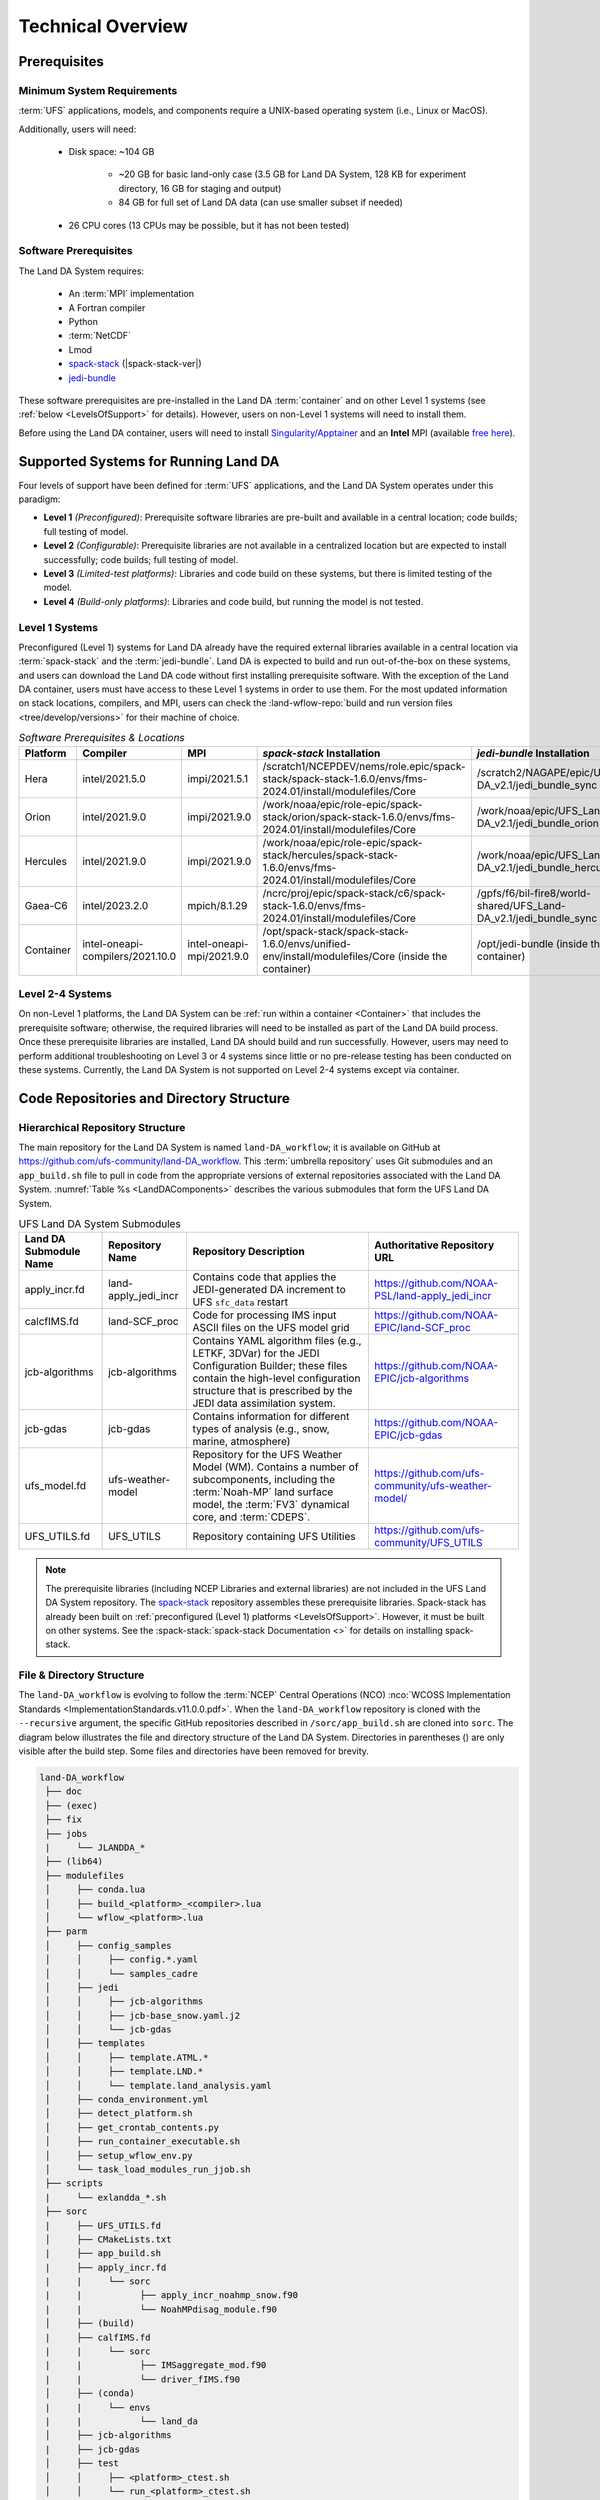 .. role:: raw-html(raw)
    :format: html

.. _TechOverview:

*********************
Technical Overview
*********************

.. _prerequisites:

Prerequisites
***************

Minimum System Requirements
==============================

:term:`UFS` applications, models, and components require a UNIX-based operating system (i.e., Linux or MacOS). 

Additionally, users will need:

   * Disk space: ~104 GB 

      * ~20 GB for basic land-only case (3.5 GB for Land DA System, 128 KB for experiment directory, 16 GB for staging and output)
      * 84 GB for full set of Land DA data (can use smaller subset if needed)

   * 26 CPU cores (13 CPUs may be possible, but it has not been tested)

Software Prerequisites
========================

The Land DA System requires:

   * An :term:`MPI` implementation
   * A Fortran compiler
   * Python
   * :term:`NetCDF`
   * Lmod 
   * `spack-stack <https://github.com/JCSDA/spack-stack>`_ (|spack-stack-ver|)
   * `jedi-bundle <https://github.com/JCSDA/jedi-bundle>`_

These software prerequisites are pre-installed in the Land DA :term:`container` and on other Level 1 systems (see :ref:`below <LevelsOfSupport>` for details). However, users on non-Level 1 systems will need to install them.

Before using the Land DA container, users will need to install `Singularity/Apptainer <https://apptainer.org/docs/admin/1.2/installation.html>`_ and an **Intel** MPI (available `free here <https://www.intel.com/content/www/us/en/developer/tools/oneapi/hpc-toolkit-download.html>`_). 


.. _LevelsOfSupport:

Supported Systems for Running Land DA
****************************************

Four levels of support have been defined for :term:`UFS` applications, and the Land DA System operates under this paradigm: 

* **Level 1** *(Preconfigured)*: Prerequisite software libraries are pre-built and available in a central location; code builds; full testing of model.
* **Level 2** *(Configurable)*: Prerequisite libraries are not available in a centralized location but are expected to install successfully; code builds; full testing of model.
* **Level 3** *(Limited-test platforms)*: Libraries and code build on these systems, but there is limited testing of the model.
* **Level 4** *(Build-only platforms)*: Libraries and code build, but running the model is not tested.

.. _level1:

Level 1 Systems
==================
Preconfigured (Level 1) systems for Land DA already have the required external libraries available in a central location via :term:`spack-stack` and the :term:`jedi-bundle`. Land DA is expected to build and run out-of-the-box on these systems, and users can download the Land DA code without first installing prerequisite software. With the exception of the Land DA container, users must have access to these Level 1 systems in order to use them. For the most updated information on stack locations, compilers, and MPI, users can check the :land-wflow-repo:`build and run version files <tree/develop/versions>` for their machine of choice. 

.. _stack-compiler-locations:

.. list-table:: *Software Prerequisites & Locations*
   :header-rows: 1
   :widths: 10 20 20 100 70

   * - Platform
     - Compiler
     - MPI
     - *spack-stack* Installation
     - *jedi-bundle* Installation
   * - Hera
     - intel/2021.5.0
     - impi/2021.5.1
     - /scratch1/NCEPDEV/nems/role.epic/spack-stack/spack-stack-1.6.0/envs/fms-2024.01/install/modulefiles/Core
     - /scratch2/NAGAPE/epic/UFS_Land-DA_v2.1/jedi_bundle_sync
   * - Orion
     - intel/2021.9.0
     - impi/2021.9.0
     - /work/noaa/epic/role-epic/spack-stack/orion/spack-stack-1.6.0/envs/fms-2024.01/install/modulefiles/Core
     - /work/noaa/epic/UFS_Land-DA_v2.1/jedi_bundle_orion
   * - Hercules
     - intel/2021.9.0
     - impi/2021.9.0
     - /work/noaa/epic/role-epic/spack-stack/hercules/spack-stack-1.6.0/envs/fms-2024.01/install/modulefiles/Core
     - /work/noaa/epic/UFS_Land-DA_v2.1/jedi_bundle_hercules
   * - Gaea-C6
     - intel/2023.2.0
     - mpich/8.1.29
     - /ncrc/proj/epic/spack-stack/c6/spack-stack-1.6.0/envs/fms-2024.01/install/modulefiles/Core
     - /gpfs/f6/bil-fire8/world-shared/UFS_Land-DA_v2.1/jedi_bundle_sync
   * - Container
     - intel-oneapi-compilers/2021.10.0
     - intel-oneapi-mpi/2021.9.0
     - /opt/spack-stack/spack-stack-1.6.0/envs/unified-env/install/modulefiles/Core (inside the container)
     - /opt/jedi-bundle (inside the container)

Level 2-4 Systems
===================

On non-Level 1 platforms, the Land DA System can be :ref:`run within a container <Container>` that includes the prerequisite software; otherwise, the required libraries will need to be installed as part of the Land DA build process. Once these prerequisite libraries are installed, Land DA should build and run successfully. However, users may need to perform additional troubleshooting on Level 3 or 4 systems since little or no pre-release testing has been conducted on these systems. Currently, the Land DA System is not supported on Level 2-4 systems except via container. 

.. _repos-dir-structure:

Code Repositories and Directory Structure
********************************************

.. _repo-structure:

Hierarchical Repository Structure
===================================

The main repository for the Land DA System is named ``land-DA_workflow``; 
it is available on GitHub at https://github.com/ufs-community/land-DA_workflow. 
This :term:`umbrella repository` uses Git submodules and an ``app_build.sh`` file to pull in code from the appropriate versions of external repositories associated with the Land DA System. :numref:`Table %s <LandDAComponents>` describes the various submodules that form the UFS Land DA System. 

.. _LandDAComponents:

.. list-table:: UFS Land DA System Submodules
   :header-rows: 1

   * - Land DA Submodule Name
     - Repository Name
     - Repository Description
     - Authoritative Repository URL
   * - apply_incr.fd
     - land-apply_jedi_incr
     - Contains code that applies the JEDI-generated DA increment to UFS ``sfc_data`` restart 
     - https://github.com/NOAA-PSL/land-apply_jedi_incr
   * - calcfIMS.fd
     - land-SCF_proc
     - Code for processing IMS input ASCII files on the UFS model grid
     - https://github.com/NOAA-EPIC/land-SCF_proc
   * - jcb-algorithms
     - jcb-algorithms
     - Contains YAML algorithm files (e.g., LETKF, 3DVar) for the JEDI Configuration Builder; these files contain the high-level configuration structure that is prescribed by the JEDI data assimilation system.
     - https://github.com/NOAA-EPIC/jcb-algorithms
   * - jcb-gdas
     - jcb-gdas
     - Contains information for different types of analysis (e.g., snow, marine, atmosphere)
     - https://github.com/NOAA-EPIC/jcb-gdas
   * - ufs_model.fd
     - ufs-weather-model
     - Repository for the UFS Weather Model (WM). Contains a number of subcomponents, including the :term:`Noah-MP` land surface model, the :term:`FV3` dynamical core, and :term:`CDEPS`.
     - https://github.com/ufs-community/ufs-weather-model/
   * - UFS_UTILS.fd
     - UFS_UTILS
     - Repository containing UFS Utilities
     - https://github.com/ufs-community/UFS_UTILS

.. note::
   The prerequisite libraries (including NCEP Libraries and external libraries) are not included in the UFS Land DA System repository. The `spack-stack <https://github.com/JCSDA/spack-stack>`_ repository assembles these prerequisite libraries. Spack-stack has already been built on :ref:`preconfigured (Level 1) platforms <LevelsOfSupport>`. However, it must be built on other systems. See the :spack-stack:`spack-stack Documentation <>` for details on installing spack-stack. 

.. _file-dir-structure:

File & Directory Structure
============================

The ``land-DA_workflow`` is evolving to follow the :term:`NCEP` Central Operations (NCO) :nco:`WCOSS Implementation Standards <ImplementationStandards.v11.0.0.pdf>`. When the ``land-DA_workflow`` repository is cloned with the ``--recursive`` argument, the specific GitHub repositories described in ``/sorc/app_build.sh`` are cloned into ``sorc``. The diagram below illustrates the file and directory structure of the Land DA System. Directories in parentheses () are only visible after the build step. Some files and directories have been removed for brevity. 

.. code-block:: console

   land-DA_workflow
    ├── doc
    ├── (exec)
    ├── fix
    ├── jobs
    |     └── JLANDDA_*
    ├── (lib64)
    ├── modulefiles
    │     ├── conda.lua
    │     ├── build_<platform>_<compiler>.lua
    │     └── wflow_<platform>.lua
    ├── parm
    │     ├── config_samples
    │     │     ├── config.*.yaml
    │     │     └── samples_cadre
    │     ├── jedi
    │     │     ├── jcb-algorithms
    │     │     ├── jcb-base_snow.yaml.j2
    │     │     └── jcb-gdas
    │     ├── templates
    │     │     ├── template.ATML.*
    │     │     ├── template.LND.*
    │     │     └── template.land_analysis.yaml
    │     ├── conda_environment.yml
    │     ├── detect_platform.sh
    │     ├── get_crontab_contents.py
    │     ├── run_container_executable.sh
    │     ├── setup_wflow_env.py
    │     └── task_load_modules_run_jjob.sh
    ├── scripts
    |     └── exlandda_*.sh
    ├── sorc
    |     ├── UFS_UTILS.fd
    │     ├── CMakeLists.txt
    |     ├── app_build.sh
    |     ├── apply_incr.fd
    |     |     └── sorc
    |     |           ├── apply_incr_noahmp_snow.f90
    |     |           └── NoahMPdisag_module.f90
    │     ├── (build)
    |     ├── calfIMS.fd
    |     |     └── sorc
    |     |           ├── IMSaggregate_mod.f90
    |     |           └── driver_fIMS.f90
    │     ├── (conda)
    |     |     └── envs
    |     |           └── land_da 
    │     ├── jcb-algorithms
    |     ├── jcb-gdas
    │     ├── test
    │     │     ├── <platform>_ctest.sh
    │     │     └── run_<platform>_ctest.sh
    │     ├── tile2tile_converter.fd
    │     └── ufs_model.fd
    |           ├── CDEPS-interface
    |           ├── FV3
    |           └── NOAHMP-interface
    ├── ush
    |     ├── fill_jinja_template.py
    |     ├── ghcn_snod2ioda.py 
    |     ├── hofx_analysis_stats.py
    |     ├── imsfv3_scf2ioda.py
    |     ├── letkf_create_ens.py
    |     └── plot_*.py
    ├── versions
    ├── LICENSE
    └── README.md

:numref:`Table %s <dir-org>` describes the organizational structure of the Land DA System. :numref:`Section %s <repo-structure>` describes the Land DA System submodules. Users may reference the :nco:`NCO Implementation Standards <ImplementationStandards.v11.0.0.pdf>` (p. 19) for additional details on repository structure in NCO-compliant repositories. 

.. _dir-org:

.. list-table:: Organization of the ``land-DA_workflow`` repository
   :widths: 20 50
   :header-rows: 1

   * - Directory Name
     - Description
   * - doc
     - Repository documentation
   * - exec
     - Binary executables
   * - fix
     - Location of fix/static files 
   * - jobs
     - :term:`J-job <J-jobs>` scripts launched by :ref:`Rocoto <RocotoInfo>`
   * - lib64
     - Model-specific libraries
   * - modulefiles
     - Files that load the modules required for building and running the workflow
   * - parm
     - Parameter files used to configure the model, physics, workflow, and various components
   * - scripts
     - Scripts launched by the :term:`J-jobs`
   * - sorc
     - External source code used to build the Land DA System
   * - ush
     - Utility scripts
   * - versions
     - Contains ``build.ver_*`` and ``run.ver_*``, which are files that get automatically sourced in order to track package versions at compile and run time respectively.
